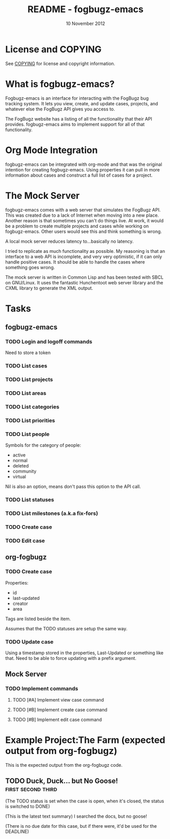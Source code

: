 #+TITLE: README - fogbugz-emacs
#+DATE: 10 November 2012

* License and COPYING
See [[file:COPYING][COPYING]] for license and copyright information.

* What is fogbugz-emacs?

Fogbugz-emacs is an interface for interacting with the FogBugz bug
tracking system. It lets you view, create, and update cases, projects,
and whatever else the FogBugz API gives you access to.

The FogBugz website has a listing of all the functionality that their
API provides. fogbugz-emacs aims to implement support for all of that
functionality.

* Org Mode Integration
fogbugz-emacs can be integrated with org-mode and that was the
original intention for creating fogbugz-emacs. Using properties it can
pull in more information about cases and construct a full list of
cases for a project.

* The Mock Server
fogbugz-emacs comes with a web server that simulates the FogBugz API.
This was created due to a lack of Internet when moving into a new
place. Another reason is that sometimes you can't do things live. At
work, it would be a problem to create multiple projects and cases
while working on fogbugz-emacs. Other users would see this and think
something is wrong.

A local mock server reduces latency to...basically no latency.

I tried to replicate as much functionality as possible. My reasoning
is that an interface to a web API is incomplete, and very very
optimistic, if it can only handle positive cases. It should be able to
handle the cases where something goes wrong.

The mock server is written in Common Lisp and has been tested with
SBCL on GNU/Linux. It uses the fantastic Hunchentoot web server
library and the CXML library to generate the XML output.

* Tasks
** fogbugz-emacs
*** TODO Login and logoff commands
Need to store a token
*** TODO List cases
*** TODO List projects
*** TODO List areas
*** TODO List categories
*** TODO List priorities
*** TODO List people
Symbols for the category of people:
  - active
  - normal
  - deleted
  - community
  - virtual

Nil is also an option, means don't pass this option to the API call.
*** TODO List statuses
*** TODO List milestones (a.k.a fix-fors)
*** TODO Create case
*** TODO Edit case
** org-fogbugz
*** TODO Create case
Properties:
  - id
  - last-updated
  - creator
  - area

Tags are listed beside the item.

Assumes that the TODO statuses are setup the same way.
*** TODO Update case
Using a timestamp stored in the properties, Last-Updated or something
like that. Need to be able to force updating with a prefix argument.
** Mock Server
*** TODO Implement commands
**** TODO [#A] Implement view case command
**** TODO [#B] Implement create case command
**** TODO [#B] Implement edit case command
* Example Project:The Farm (expected output from org-fogbugz)
:PROPERTIES:
:ProjectId: a
:Owner: [[mailto:grandpa@oldmacdonald.com][Old MacDonald]] (555-294-4778)
:Group: Internal
:END:

This is the expected output from the org-fogbugz code.
** TODO Duck, Duck... but No Goose!						 :first:second:third:
:PROPERTIES:
:CaseId: 123
:OriginalTitle: Problem finding the goose...
:OpenedBy: [[mailto:grandpa@oldmacdonald.com][Old MacDonald]]
:Area: Pond
:Category: Feature
:Effort: 3 hours
:LastUpdated: 2012-11-11
:END:

(The TODO status is set when the case is open, when it's closed, the
status is switched to DONE)

(This is the latest text summary) I searched the docs, but no goose!

(There is no due date for this case, but if there were, it'd be used
for the DEADLINE)
